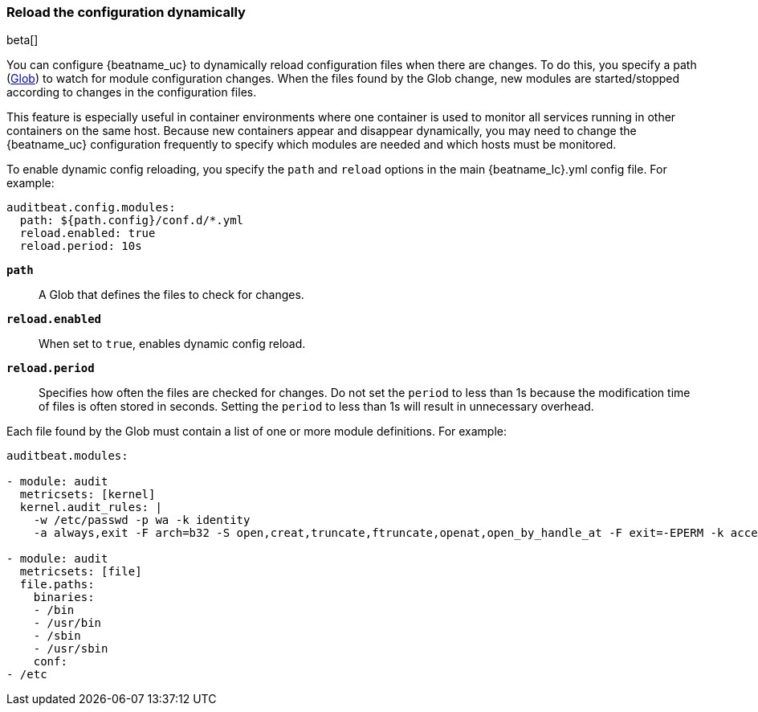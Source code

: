 [id="{beatname_lc}-configuration-reloading"]
=== Reload the configuration dynamically

beta[]

You can configure {beatname_uc} to dynamically reload configuration files when
there are changes. To do this, you specify a path
(https://golang.org/pkg/path/filepath/#Glob[Glob]) to watch for module
configuration changes. When the files found by the Glob change, new modules are
started/stopped according to changes in the configuration files.

This feature is especially useful in container environments where one container
is used to monitor all services running in other containers on the same host.
Because new containers appear and disappear dynamically, you may need to change
the {beatname_uc} configuration frequently to specify which modules are needed and
which hosts must be monitored.

To enable dynamic config reloading, you specify the `path` and `reload` options
in the main +{beatname_lc}.yml+ config file. For example:

["source","sh",subs="attributes"]
------------------------------------------------------------------------------
auditbeat.config.modules:
  path: ${path.config}/conf.d/*.yml
  reload.enabled: true
  reload.period: 10s
------------------------------------------------------------------------------

*`path`*:: A Glob that defines the files to check for changes.

*`reload.enabled`*:: When set to `true`, enables dynamic config reload.

*`reload.period`*:: Specifies how often the files are checked for changes. Do not
set the `period` to less than 1s because the modification time of files is often
stored in seconds. Setting the `period` to less than 1s will result in
unnecessary overhead.

Each file found by the Glob must contain a list of one or more module
definitions. For example:

[source,yaml]
------------------------------------------------------------------------------
auditbeat.modules:

- module: audit
  metricsets: [kernel]
  kernel.audit_rules: |
    -w /etc/passwd -p wa -k identity
    -a always,exit -F arch=b32 -S open,creat,truncate,ftruncate,openat,open_by_handle_at -F exit=-EPERM -k access

- module: audit
  metricsets: [file]
  file.paths:
    binaries:
    - /bin
    - /usr/bin
    - /sbin
    - /usr/sbin
    conf:
- /etc
------------------------------------------------------------------------------
